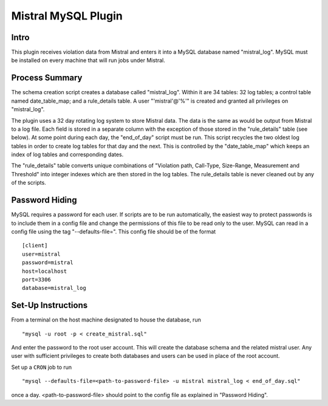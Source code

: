Mistral MySQL Plugin
====================

Intro
-----
This plugin receives violation data from Mistral and enters it into a MySQL database named
"mistral_log". MySQL must be installed on every machine that will run jobs under Mistral.

Process Summary
---------------
The schema creation script creates a database called "mistral_log". Within it are 34 tables:
32 log tables; a control table named date_table_map; and a rule_details table. A user
"'mistral'@'%'" is created and granted all privileges on "mistral_log".

The plugin uses a 32 day rotating log system to store Mistral data. The data is the same as would
be output from Mistral to a log file. Each field is stored in a separate column with the exception
of those stored in the "rule_details" table (see below). At some point during each day, the
"end_of_day" script must be run. This script recycles the two oldest log tables in order to
create log tables for that day and the next. This is controlled by the "date_table_map" which keeps
an index of log tables and corresponding dates.

The "rule_details" table converts unique combinations of "Violation path, Call-Type, Size-Range, 
Measurement and Threshold" into integer indexes which are then stored in the log tables. The
rule_details table is never cleaned out by any of the scripts.

Password Hiding
---------------
MySQL requires a password for each user. If scripts are to be run automatically, the easiest way
to protect passwords is to include them in a config file and change the permissions of this file
to be read only to the user. MySQL can read in a config file using the tag "--defaults-file=".
This config file should be of the format ::

    [client]
    user=mistral
    password=mistral
    host=localhost
    port=3306
    database=mistral_log


Set-Up Instructions
-------------------
From a terminal on the host machine designated to house the database, run ::

    "mysql -u root -p < create_mistral.sql"

And enter the password to the root user account. This will create the database schema and the
related mistral user. Any user with sufficient privileges to create both databases and users can be
used in place of the root account.

Set up a ``CRON`` job to run ::

    "mysql --defaults-file=<path-to-password-file> -u mistral mistral_log < end_of_day.sql"

once a day. <path-to-password-file> should point to the config file as explained in "Password
Hiding".


